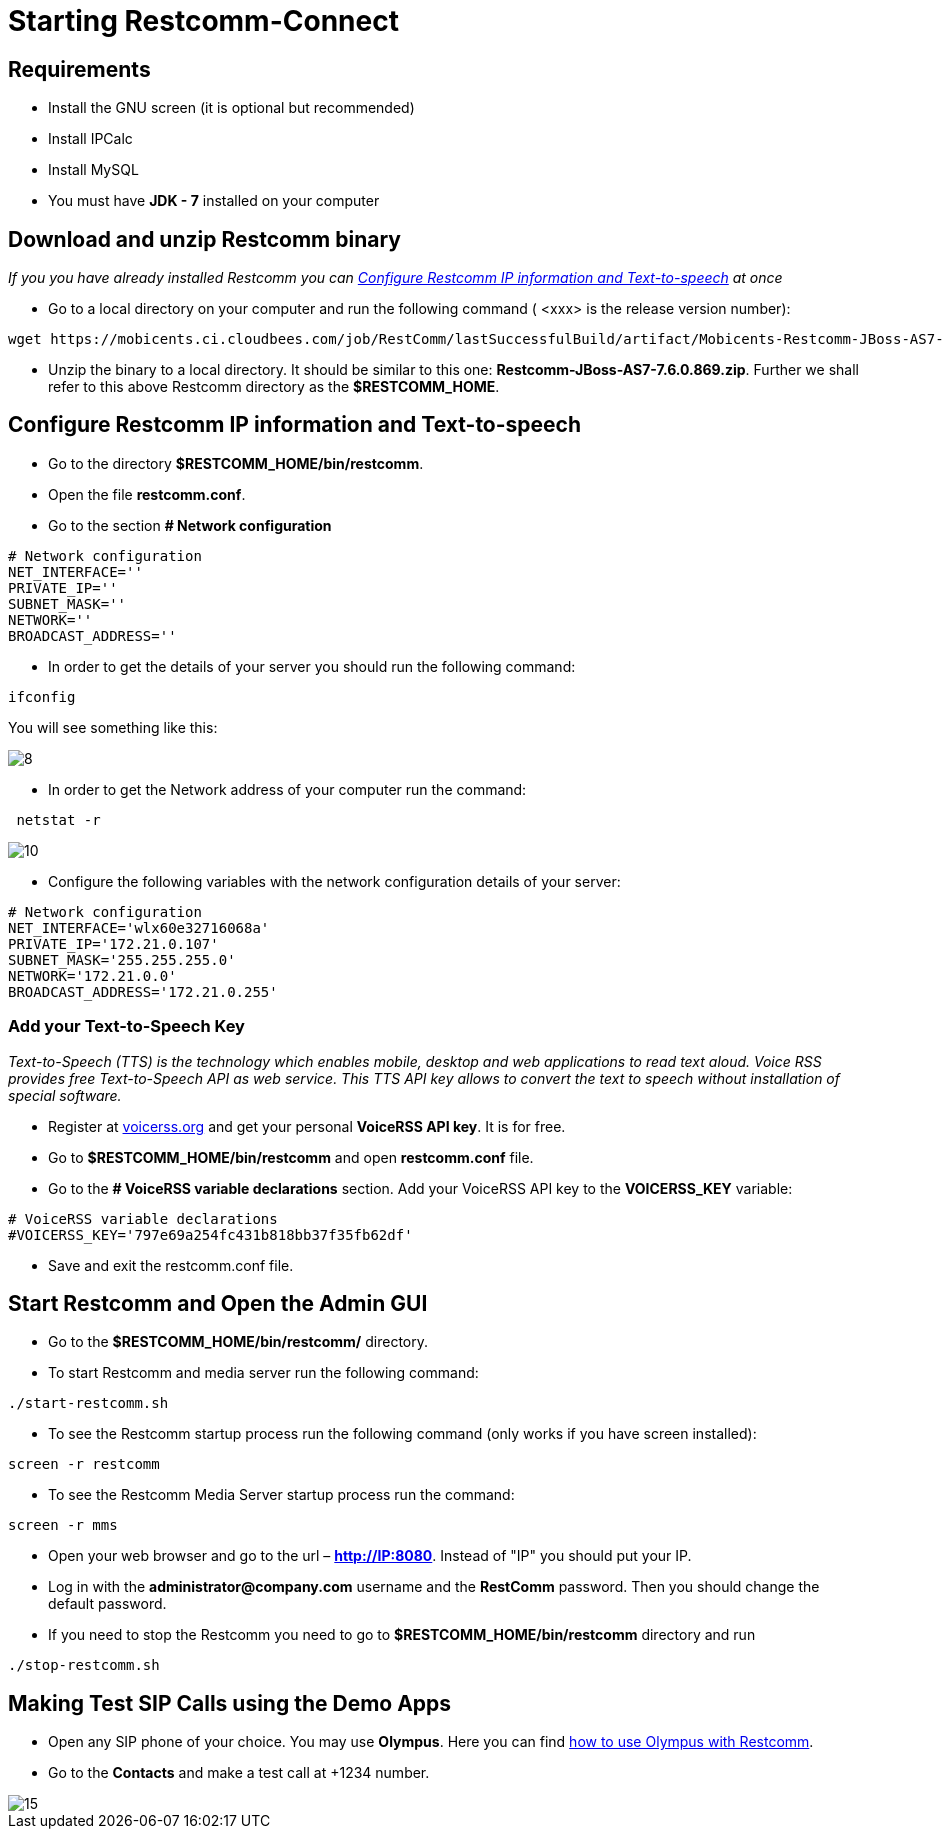[[start-restcomm-connect]]
= Starting Restcomm-Connect

== Requirements

*  Install the GNU screen (it is optional but recommended)

* Install IPCalc
* Install MySQL
* You must have *JDK - 7* installed on your computer

== Download and unzip Restcomm binary

_If you you have already installed Restcomm you can <<Configure Restcomm IP information and Text-to-speech>> at once_

* Go to a local directory on your computer and run the following command ( <xxx> is the release version number):

[source,bash]
----
wget https://mobicents.ci.cloudbees.com/job/RestComm/lastSuccessfulBuild/artifact/Mobicents-Restcomm-JBoss-AS7-<xxx>.zip
----

* Unzip the binary to a local directory. It should be similar to this one:
*Restcomm-JBoss-AS7-7.6.0.869.zip*.
  Further we shall refer to this above Restcomm directory as the *$RESTCOMM_HOME*.

== Configure Restcomm IP information and Text-to-speech

* Go to the directory *$RESTCOMM_HOME/bin/restcomm*.
* Open the file *restcomm.conf*.
* Go to the section *# Network configuration*

[source,bash]
----
# Network configuration
NET_INTERFACE=''
PRIVATE_IP=''
SUBNET_MASK=''
NETWORK=''
BROADCAST_ADDRESS=''
----

* In order to get the details of your server you should run the following command:

[source,bash]
----
ifconfig
----
You will see something like this:

image::images/8.png[]

* In order to get the Network address of your computer run the command:

[source,bash]
----
 netstat -r
----

image::images/10.png[]

* Configure the following variables with the network configuration details of your server:

[source,bash]
----
# Network configuration
NET_INTERFACE='wlx60e32716068a'
PRIVATE_IP='172.21.0.107'
SUBNET_MASK='255.255.255.0'
NETWORK='172.21.0.0'
BROADCAST_ADDRESS='172.21.0.255'
----

=== Add your Text-to-Speech Key

_Text-to-Speech (TTS) is the technology which enables mobile, desktop and web applications
to read text aloud. Voice RSS provides free Text-to-Speech API as web service.
This TTS API key allows to convert the text to speech without installation of special software._

* Register at link:http://www.voicerss.org[voicerss.org] and get your personal *VoiceRSS API key*. It is for free.

* Go to *$RESTCOMM_HOME/bin/restcomm* and open *restcomm.conf* file.

* Go to the  *# VoiceRSS variable declarations* section. Add your VoiceRSS API key to the *VOICERSS_KEY* variable:

[source,bash]
----
# VoiceRSS variable declarations
#VOICERSS_KEY='797e69a254fc431b818bb37f35fb62df'
----

* Save and exit the restcomm.conf file.

== Start Restcomm and Open the Admin GUI

* Go to the *$RESTCOMM_HOME/bin/restcomm/* directory.

* To start Restcomm and media server run the following command:
[source,bash]
----
./start-restcomm.sh
----

* To see the Restcomm startup process run the following command (only works if you have screen installed):
[source,bash]
----
screen -r restcomm
----

* To see the Restcomm Media Server startup process run the command:
[source,bash]
----
screen -r mms
----

* Open your web browser and go to the url – *http://IP:8080*.
Instead of "IP" you should put your IP.

* Log in with the *administrator@company.com* username and the *RestComm* password.
Then you should change the default password.

* If you need to stop the Restcomm you need to go to *$RESTCOMM_HOME/bin/restcomm*
directory and run
[source,bash]
----
./stop-restcomm.sh
----
== Making Test SIP Calls using the Demo Apps

* Open any SIP phone of your choice.
You may use *Olympus*. Here you can find link:http://docs.telestax.com/how-to-use-olympus-with-restcomm[how to use Olympus with Restcomm].

* Go to the *Contacts* and make a test call at +1234 number.

image::images/15.png[]
